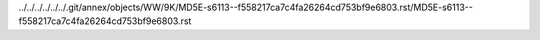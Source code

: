 ../../../../../../.git/annex/objects/WW/9K/MD5E-s6113--f558217ca7c4fa26264cd753bf9e6803.rst/MD5E-s6113--f558217ca7c4fa26264cd753bf9e6803.rst